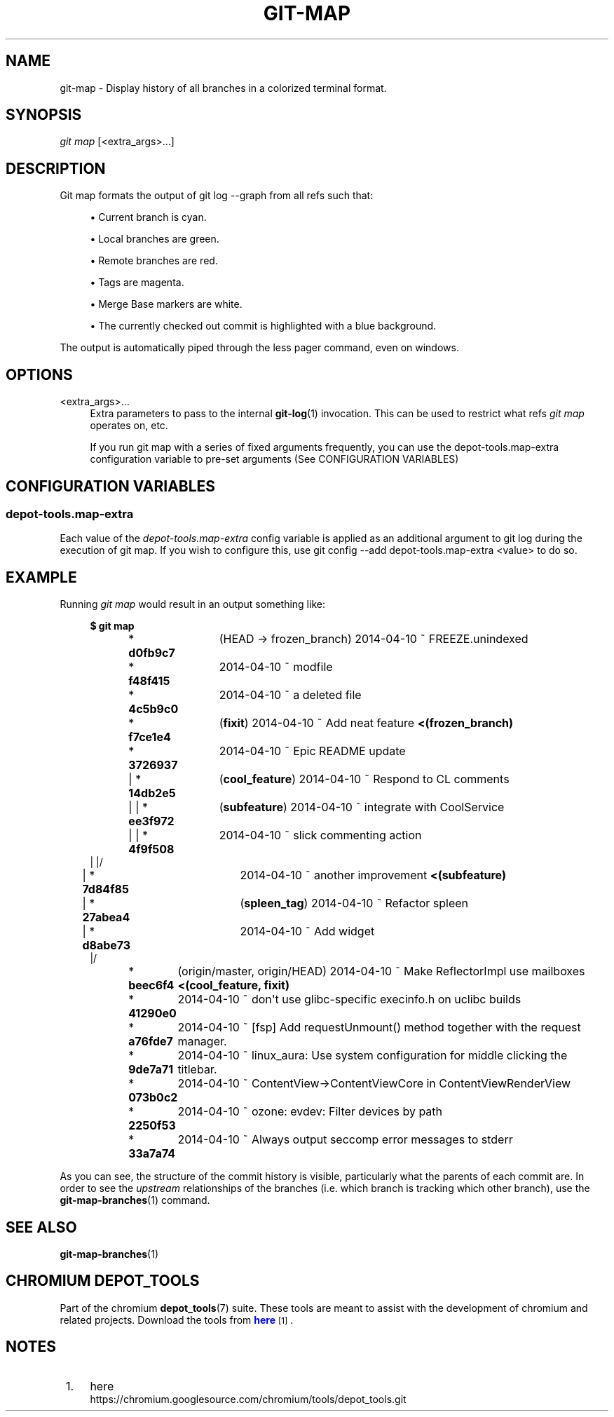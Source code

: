 '\" t
.\"     Title: git-map
.\"    Author: [FIXME: author] [see http://docbook.sf.net/el/author]
.\" Generator: DocBook XSL Stylesheets v1.79.1 <http://docbook.sf.net/>
.\"      Date: 05/03/2019
.\"    Manual: Chromium depot_tools Manual
.\"    Source: depot_tools e58cce6c
.\"  Language: English
.\"
.TH "GIT\-MAP" "1" "05/03/2019" "depot_tools e58cce6c" "Chromium depot_tools Manual"
.\" -----------------------------------------------------------------
.\" * Define some portability stuff
.\" -----------------------------------------------------------------
.\" ~~~~~~~~~~~~~~~~~~~~~~~~~~~~~~~~~~~~~~~~~~~~~~~~~~~~~~~~~~~~~~~~~
.\" http://bugs.debian.org/507673
.\" http://lists.gnu.org/archive/html/groff/2009-02/msg00013.html
.\" ~~~~~~~~~~~~~~~~~~~~~~~~~~~~~~~~~~~~~~~~~~~~~~~~~~~~~~~~~~~~~~~~~
.ie \n(.g .ds Aq \(aq
.el       .ds Aq '
.\" -----------------------------------------------------------------
.\" * set default formatting
.\" -----------------------------------------------------------------
.\" disable hyphenation
.nh
.\" disable justification (adjust text to left margin only)
.ad l
.\" -----------------------------------------------------------------
.\" * MAIN CONTENT STARTS HERE *
.\" -----------------------------------------------------------------
.SH "NAME"
git-map \- Display history of all branches in a colorized terminal format\&.
.SH "SYNOPSIS"
.sp
.nf
\fIgit map\fR [<extra_args>\&...]
.fi
.sp
.SH "DESCRIPTION"
.sp
Git map formats the output of git log \-\-graph from all refs such that:
.sp
.RS 4
.ie n \{\
\h'-04'\(bu\h'+03'\c
.\}
.el \{\
.sp -1
.IP \(bu 2.3
.\}
Current branch is
cyan\&.
.RE
.sp
.RS 4
.ie n \{\
\h'-04'\(bu\h'+03'\c
.\}
.el \{\
.sp -1
.IP \(bu 2.3
.\}
Local branches are
green\&.
.RE
.sp
.RS 4
.ie n \{\
\h'-04'\(bu\h'+03'\c
.\}
.el \{\
.sp -1
.IP \(bu 2.3
.\}
Remote branches are
red\&.
.RE
.sp
.RS 4
.ie n \{\
\h'-04'\(bu\h'+03'\c
.\}
.el \{\
.sp -1
.IP \(bu 2.3
.\}
Tags are
magenta\&.
.RE
.sp
.RS 4
.ie n \{\
\h'-04'\(bu\h'+03'\c
.\}
.el \{\
.sp -1
.IP \(bu 2.3
.\}
Merge Base markers are
white\&.
.RE
.sp
.RS 4
.ie n \{\
\h'-04'\(bu\h'+03'\c
.\}
.el \{\
.sp -1
.IP \(bu 2.3
.\}
The currently checked out commit is highlighted with a
blue background\&.
.RE
.sp
The output is automatically piped through the less pager command, even on windows\&.
.SH "OPTIONS"
.PP
<extra_args>\&...
.RS 4
Extra parameters to pass to the internal
\fBgit-log\fR(1)
invocation\&. This can be used to restrict what refs
\fIgit map\fR
operates on, etc\&.
.sp
If you run git map with a series of fixed arguments frequently, you can use the depot\-tools\&.map\-extra configuration variable to pre\-set arguments (See
CONFIGURATION VARIABLES)
.RE
.SH "CONFIGURATION VARIABLES"
.SS "depot\-tools\&.map\-extra"
.sp
Each value of the \fIdepot\-tools\&.map\-extra\fR config variable is applied as an additional argument to git log during the execution of git map\&. If you wish to configure this, use git config \-\-add depot\-tools\&.map\-extra <value> to do so\&.
.SH "EXAMPLE"
.sp
Running \fIgit map\fR would result in an output something like:
.sp
.if n \{\
.RS 4
.\}
.nf
\fB$ git map\fR
* \fBd0fb9c7	\fR (HEAD \-> frozen_branch) 2014\-04\-10 ~ FREEZE\&.unindexed
* \fBf48f415	\fR 2014\-04\-10 ~ modfile
* \fB4c5b9c0	\fR 2014\-04\-10 ~ a deleted file
* \fBf7ce1e4	\fR (\fBfixit\fR) 2014\-04\-10 ~ Add neat feature\fB    <(frozen_branch)\fR
* \fB3726937	\fR 2014\-04\-10 ~ Epic README update
| * \fB14db2e5	\fR (\fBcool_feature\fR) 2014\-04\-10 ~ Respond to CL comments
| | * \fBee3f972	\fR (\fBsubfeature\fR) 2014\-04\-10 ~ integrate with CoolService
| | * \fB4f9f508	\fR 2014\-04\-10 ~ slick commenting action
| |/
| * \fB7d84f85	\fR 2014\-04\-10 ~ another improvement\fB    <(subfeature)\fR
| * \fB27abea4	\fR (\fBspleen_tag\fR) 2014\-04\-10 ~ Refactor spleen
| * \fBd8abe73	\fR 2014\-04\-10 ~ Add widget
|/
* \fBbeec6f4	\fR (origin/master, origin/HEAD) 2014\-04\-10 ~ Make ReflectorImpl use mailboxes\fB    <(cool_feature, fixit)\fR
* \fB41290e0	\fR 2014\-04\-10 ~ don\*(Aqt use glibc\-specific execinfo\&.h on uclibc builds
* \fBa76fde7	\fR 2014\-04\-10 ~ [fsp] Add requestUnmount() method together with the request manager\&.
* \fB9de7a71	\fR 2014\-04\-10 ~ linux_aura: Use system configuration for middle clicking the titlebar\&.
* \fB073b0c2	\fR 2014\-04\-10 ~ ContentView\->ContentViewCore in ContentViewRenderView
* \fB2250f53	\fR 2014\-04\-10 ~ ozone: evdev: Filter devices by path
* \fB33a7a74	\fR 2014\-04\-10 ~ Always output seccomp error messages to stderr
.fi
.if n \{\
.RE
.\}
.sp
.sp
As you can see, the structure of the commit history is visible, particularly what the parents of each commit are\&. In order to see the \fIupstream\fR relationships of the branches (i\&.e\&. which branch is tracking which other branch), use the \fBgit-map-branches\fR(1) command\&.
.SH "SEE ALSO"
.sp
\fBgit-map-branches\fR(1)
.SH "CHROMIUM DEPOT_TOOLS"
.sp
Part of the chromium \fBdepot_tools\fR(7) suite\&. These tools are meant to assist with the development of chromium and related projects\&. Download the tools from \m[blue]\fBhere\fR\m[]\&\s-2\u[1]\d\s+2\&.
.SH "NOTES"
.IP " 1." 4
here
.RS 4
\%https://chromium.googlesource.com/chromium/tools/depot_tools.git
.RE
